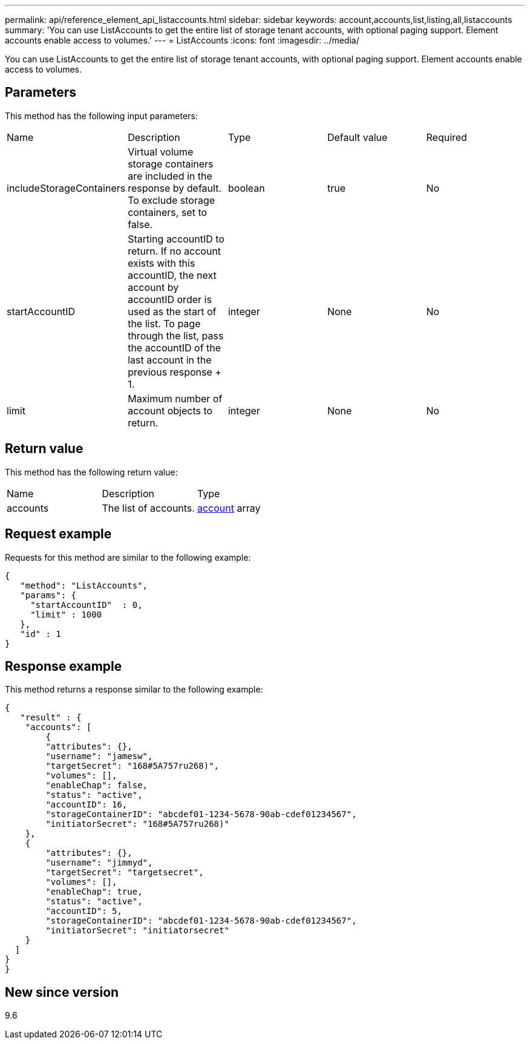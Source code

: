 ---
permalink: api/reference_element_api_listaccounts.html
sidebar: sidebar
keywords: account,accounts,list,listing,all,listaccounts
summary: 'You can use ListAccounts to get the entire list of storage tenant accounts, with optional paging support. Element accounts enable access to volumes.'
---
= ListAccounts
:icons: font
:imagesdir: ../media/

[.lead]
You can use ListAccounts to get the entire list of storage tenant accounts, with optional paging support. Element accounts enable access to volumes.

== Parameters

This method has the following input parameters:

|===
|Name |Description |Type |Default value |Required
a|
includeStorageContainers
a|
Virtual volume storage containers are included in the response by default. To exclude storage containers, set to false.
a|
boolean
a|
true
a|
No
a|
startAccountID
a|
Starting accountID to return. If no account exists with this accountID, the next account by accountID order is used as the start of the list. To page through the list, pass the accountID of the last account in the previous response + 1.
a|
integer
a|
None
a|
No
a|
limit
a|
Maximum number of account objects to return.
a|
integer
a|
None
a|
No
|===

== Return value

This method has the following return value:

|===
|Name |Description |Type
a|
accounts
a|
The list of accounts.
a|
xref:reference_element_api_account.adoc[account] array
|===

== Request example

Requests for this method are similar to the following example:

----
{
   "method": "ListAccounts",
   "params": {
     "startAccountID"  : 0,
     "limit" : 1000
   },
   "id" : 1
}
----

== Response example

This method returns a response similar to the following example:

----
{
   "result" : {
    "accounts": [
	{
        "attributes": {},
        "username": "jamesw",
        "targetSecret": "168#5A757ru268)",
        "volumes": [],
        "enableChap": false,
        "status": "active",
        "accountID": 16,
        "storageContainerID": "abcdef01-1234-5678-90ab-cdef01234567",
        "initiatorSecret": "168#5A757ru268)"
    },
    {
        "attributes": {},
        "username": "jimmyd",
        "targetSecret": "targetsecret",
        "volumes": [],
        "enableChap": true,
        "status": "active",
        "accountID": 5,
        "storageContainerID": "abcdef01-1234-5678-90ab-cdef01234567",
        "initiatorSecret": "initiatorsecret"
    }
  ]
}
}
----

== New since version

9.6
